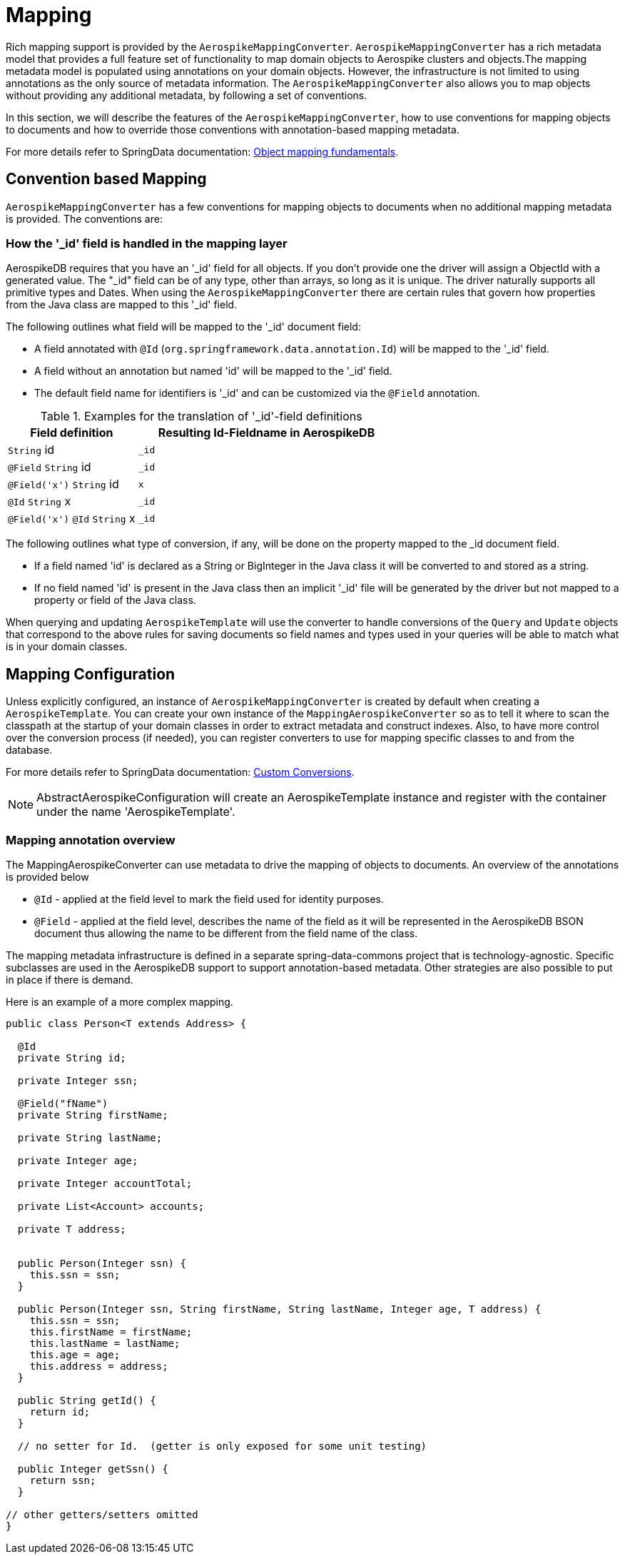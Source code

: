 [[mapping-chapter]]
= Mapping

Rich mapping support is provided by the `AerospikeMappingConverter`. `AerospikeMappingConverter` has a rich metadata model that provides a full feature set of functionality to map domain objects to Aerospike clusters and objects.The mapping metadata model is populated using annotations on your domain objects. However, the infrastructure is not limited to using annotations as the only source of metadata information. The `AerospikeMappingConverter` also allows you to map objects without providing any additional metadata, by following a set of conventions.

In this section, we will describe the features of the `AerospikeMappingConverter`, how to use conventions for mapping objects to documents and how to override those conventions with annotation-based mapping metadata.

For more details refer to SpringData documentation: <<mapping.fundamentals, Object mapping fundamentals>>.

[[mapping-conventions]]
== Convention based Mapping

`AerospikeMappingConverter` has a few conventions for mapping objects to documents when no additional mapping metadata is provided. The conventions are:


[[mapping-conventions-id-field]]
=== How the '_id' field is handled in the mapping layer

AerospikeDB requires that you have an '_id' field for all objects. If you don't provide one the driver will assign a ObjectId with a generated value. The "_id" field can be of any type, other than arrays, so long as it is unique. The driver naturally supports all primitive types and Dates. When using the `AerospikeMappingConverter` there are certain rules that govern how properties from the Java class are mapped to this '_id' field.

The following outlines what field will be mapped to the '_id' document field:

* A field annotated with `@Id` (`org.springframework.data.annotation.Id`) will be mapped to the '_id' field.
* A field without an annotation but named 'id' will be mapped to the '_id' field.
* The default field name for identifiers is '_id' and can be customized via the `@Field` annotation.

[cols="1,2", options="header"]
.Examples for the translation of '_id'-field definitions
|===
| Field definition
| Resulting Id-Fieldname in AerospikeDB

| `String` id
| `_id`

| `@Field` `String` id
| `_id`

| `@Field('x')` `String` id
| `x`

| `@Id` `String` x
| `_id`

| `@Field('x')` `@Id` `String` x
| `_id`
|===

The following outlines what type of conversion, if any, will be done on the property mapped to the _id document field.

* If a field named 'id' is declared as a String or BigInteger in the Java class it will be converted to and stored as a string. 
* If no field named 'id' is present in the Java class then an implicit '_id' file will be generated by the driver but not mapped to a property or field of the Java class.

When querying and updating `AerospikeTemplate` will use the converter to handle conversions of the `Query` and `Update` objects that correspond to the above rules for saving documents so field names and types used in your queries will be able to match what is in your domain classes.

[[mapping-configuration]]
== Mapping Configuration

Unless explicitly configured, an instance of `AerospikeMappingConverter` is created by default when creating a `AerospikeTemplate`. You can create your own instance of the `MappingAerospikeConverter` so as to tell it where to scan the classpath at the startup of your domain classes in order to extract metadata and construct indexes.
Also, to have more control over the conversion process (if needed), you can register converters to use for mapping specific classes to and from the database.

For more details refer to SpringData documentation: <<custom-conversions, Custom Conversions>>.


NOTE: AbstractAerospikeConfiguration will create an AerospikeTemplate instance and register with the container under the name 'AerospikeTemplate'.

[[mapping-usage-annotations]]
=== Mapping annotation overview

The MappingAerospikeConverter can use metadata to drive the mapping of objects to documents. An overview of the annotations is provided below

* `@Id` - applied at the field level to mark the field used for identity purposes.
* `@Field` - applied at the field level, describes the name of the field as it will be represented in the AerospikeDB BSON document thus allowing the name to be different from the field name of the class.

The mapping metadata infrastructure is defined in a separate spring-data-commons project that is technology-agnostic. Specific subclasses are used in the AerospikeDB support to support annotation-based metadata. Other strategies are also possible to put in place if there is demand.

Here is an example of a more complex mapping.

[source,java]
----
public class Person<T extends Address> {

  @Id
  private String id;

  private Integer ssn;

  @Field("fName")
  private String firstName;

  private String lastName;

  private Integer age;

  private Integer accountTotal;

  private List<Account> accounts;

  private T address;


  public Person(Integer ssn) {
    this.ssn = ssn;
  }

  public Person(Integer ssn, String firstName, String lastName, Integer age, T address) {
    this.ssn = ssn;
    this.firstName = firstName;
    this.lastName = lastName;
    this.age = age;
    this.address = address;
  }

  public String getId() {
    return id;
  }

  // no setter for Id.  (getter is only exposed for some unit testing)

  public Integer getSsn() {
    return ssn;
  }

// other getters/setters omitted
}
----
